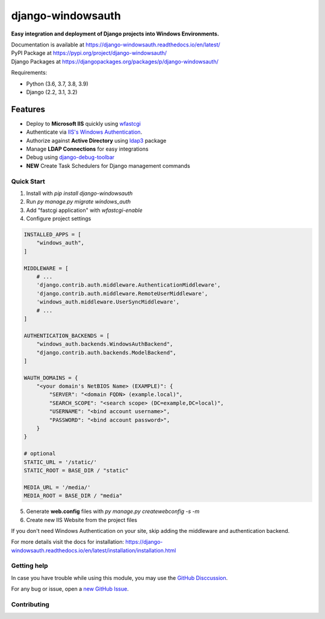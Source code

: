 django-windowsauth
==================

.. image:: https://readthedocs.org/projects/django-windowsauth/badge/?version=latest
    :target: https://django-windowsauth.readthedocs.io/en/latest/?badge=latest
    :alt: Documentation Status
    
.. image:: https://img.shields.io/badge/Maintained-yes-green.svg
    :target: https://github.com/danyi1212/django-windowsauth/graphs/commit-activity
    :alt: Maintained
   
.. image:: https://static.pepy.tech/personalized-badge/django-windowsauth?period=total&units=international_system&left_color=grey&right_color=blue&left_text=Downloads&service=github
    :target: https://pepy.tech/project/django-windowsauth

**Easy integration and deployment of Django projects into Windows Environments.**

| Documentation is available at https://django-windowsauth.readthedocs.io/en/latest/
| PyPI Package at https://pypi.org/project/django-windowsauth/
| Django Packages at https://djangopackages.org/packages/p/django-windowsauth/

Requirements:

- Python (3.6, 3.7, 3.8, 3.9)
- Django (2.2, 3.1, 3.2)

Features
~~~~~~~~
- Deploy to **Microsoft IIS** quickly using `wfastcgi <https://pypi.org/project/wfastcgi/>`_
- Authenticate via `IIS's Windows Authentication <https://docs.microsoft.com/en-us/iis/configuration/system.webserver/security/authentication/windowsauthentication/#:~:text=You%20can%20use%20Windows%20authentication,Windows%20accounts%20to%20identify%20users.&text=When%20you%20install%20and%20enable,the%20default%20protocol%20is%20Kerberos>`_.
- Authorize against **Active Directory** using `ldap3 <https://ldap3.readthedocs.io/en/latest/>`_ package
- Manage **LDAP Connections** for easy integrations
- Debug using `django-debug-toolbar <https://django-debug-toolbar.readthedocs.io/en/latest/>`_
- **NEW** Create Task Schedulers for Django management commands

Quick Start
-----------
1. Install with `pip install django-windowsauth`
2. Run `py manage.py migrate windows_auth`
3. Add "fastcgi application" with `wfastcgi-enable`
4. Configure project settings

.. code-block::  python

    INSTALLED_APPS = [
        "windows_auth",
    ]

    MIDDLEWARE = [
        # ...
        'django.contrib.auth.middleware.AuthenticationMiddleware',
        'django.contrib.auth.middleware.RemoteUserMiddleware',
        'windows_auth.middleware.UserSyncMiddleware',
        # ...
    ]

    AUTHENTICATION_BACKENDS = [
        "windows_auth.backends.WindowsAuthBackend",
        "django.contrib.auth.backends.ModelBackend",
    ]

    WAUTH_DOMAINS = {
        "<your domain's NetBIOS Name> (EXAMPLE)": {
            "SERVER": "<domain FQDN> (example.local)",
            "SEARCH_SCOPE": "<search scope> (DC=example,DC=local)",
            "USERNAME": "<bind account username>",
            "PASSWORD": "<bind account password>",
        }
    }

    # optional
    STATIC_URL = '/static/'
    STATIC_ROOT = BASE_DIR / "static"

    MEDIA_URL = '/media/'
    MEDIA_ROOT = BASE_DIR / "media"
    
5. Generate **web.config** files with `py manage.py createwebconfig -s -m`
6. Create new IIS Website from the project files

If you don't need Windows Authentication on your site, skip adding the middleware and authentication backend.

For more details visit the docs for installation: https://django-windowsauth.readthedocs.io/en/latest/installation/installation.html

Getting help
------------

In case you have trouble while using this module, you may use the `GitHub Disccussion <https://github.com/danyi1212/django-windowsauth/discussions>`_.

For any bug or issue, open a `new GitHub Issue <https://github.com/danyi1212/django-windowsauth/issues>`_.

Contributing
------------
